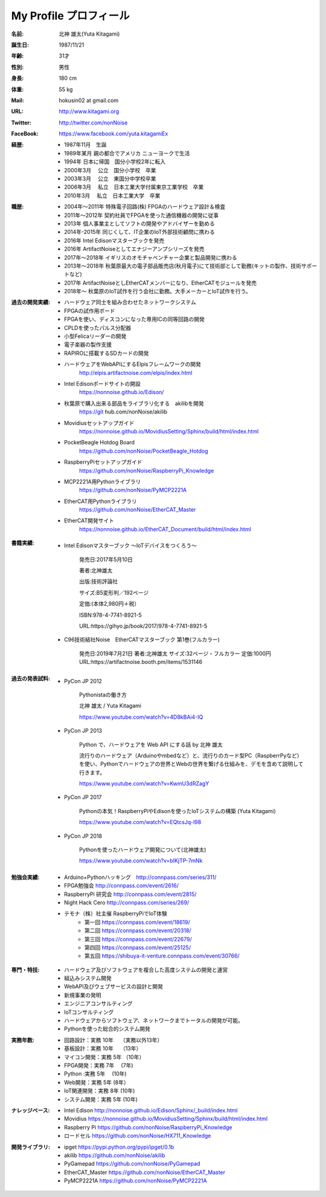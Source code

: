 
===================================================
My Profile  プロフィール
===================================================

 .. image:: 2017kitagami.jpg
	:width: 200px
	:height: 200px

 .. image:: 2016kitagami.jpg
	:width: 200px
	:height: 200px
 
 .. image:: 2014Kitagami.jpg
	:width: 200px
 	:height: 200px
 
 .. image:: 2006Kitagami.jpg
	:width: 200px
	:height: 200px
 
 


:名前: 北神 雄太(Yuta Kitagami)
:誕生日: 1987/11/21
:年齢: 31才
:性別: 男性
:身長: 180 cm
:体重: 55 kg
:Mail: hokusin02 at gmail.com
:URL: http://www.kitagami.org
:Twitter: http://twitter.com/nonNoise
:FaceBook: https://www.facebook.com/yuta.kitagamiEx

:経歴:
	- 1987年11月　生誕
	- 1989年某月  親の都合でアメリカ ニューヨークで生活
	- 1994年      日本に帰国　国分小学校2年に転入
	- 2000年3月　 公立　国分小学校　卒業
	- 2003年3月　 公立　東国分中学校卒業
	- 2006年3月 　私立　日本工業大学付属東京工業学校　卒業
	- 2010年3月 　私立　日本工業大学　卒業

:職歴:
	- 2004年～2011年		特殊電子回路(株) FPGAのハードウェア設計＆検査
	- 2011年～2012年		契約社員でFPGAを使った通信機器の開発に従事
	- 2013年				個人事業主としてソフトの開発やアドバイザーを勤める
	- 2014年-2015年			同じくして、IT企業のIoT外部技術顧問に携わる
	- 2016年				Intel Edisonマスターブックを発売　　
	- 2016年				ArtifactNoiseとしてエナジーアンプシリーズを発売
	- 2017年～2018年		イギリスのオモチャベンチャー企業と製品開発に携わる
	- 2013年～2018年		秋葉原最大の電子部品販売店(秋月電子)にて技術部として勤務(キットの製作、技術サポートなど)
	- 2017年				ArtifactNoiseとしEtherCATメンバーになり、EtherCATモジュールを発売
	- 2018年～ 				秋葉原のIoT試作を行う会社に勤務。大手メーカーとIoT試作を行う。


:過去の開発実績:
	- ハードウェア同士を組み合わせたネットワークシステム	
	- FPGAの試作用ボード
	- FPGAを使い、ディスコンになった専用ICの同等回路の開発
	- CPLDを使ったパルス分配器
	- 小型Felicaリーダーの開発
	- 電子楽器の製作支援
	- RAPIROに搭載するSDカードの開発
	- ハードウェアをWebAPIにするElpisフレームワークの開発
		http://elpis.artifactnoise.com/elpis/index.html
	- Intel Edisonボードサイトの開設
		https://nonnoise.github.io/Edison/
	- 秋葉原で購入出来る部品をライブラリ化する　akilibを開発
		https://git	hub.com/nonNoise/akilib
	- Movidiusセットアップガイド
		https://nonnoise.github.io/MovidiusSetting/Sphinx/build/html/index.html
	- PocketBeagle Hotdog Board
		https://github.com/nonNoise/PocketBeagle_Hotdog
	- RaspberryPiセットアップガイド
		https://github.com/nonNoise/RaspberryPi_Knowledge
	- MCP2221A用Pythonライブラリ
		https://github.com/nonNoise/PyMCP2221A
	- EtherCAT用Pythonライブラリ
		https://github.com/nonNoise/EtherCAT_Master
	- EtherCAT開発サイト
		https://nonnoise.github.io/EtherCAT_Document/build/html/index.html

	
:書籍実績:

	- Intel Edisonマスターブック 〜IoTデバイスをつくろう〜 

		発売日:2017年5月10日
		
		著者:北神雄太　
		
		出版:技術評論社　
		
		サイズ:B5変形判／192ページ
		
		定価:(本体2,980円＋税）
		
		ISBN:978-4-7741-8921-5
		
		URL:https://gihyo.jp/book/2017/978-4-7741-8921-5


	- C96技術結社Noise　EtherCATマスターブック 第1巻(フルカラー)

		発売日:2019年7月21日
		著者:北神雄太　
		サイズ:32ページ・フルカラー
		定価:1000円
		URL:https://artifactnoise.booth.pm/items/1531146



:過去の発表試料:

	- PyCon JP 2012

		Pythonistaの働き方

		北神 雄太 / Yuta Kitagami

		https://www.youtube.com/watch?v=4D8kBAi4-IQ

	- PyCon JP 2013

		Python で、ハードウェアを Web API にする話 by 北神 雄太

		流行りのハードウェア（Arduinoやmbedなど）と、流行りのカード型PC（RaspberrPyなど）を使い、Pythonでハードウェアの世界とWebの世界を繋げる仕組みを、デモを含めて説明して行きます。

		https://www.youtube.com/watch?v=KwmU3dRZagY

	- PyCon JP 2017

		Pythonの本気！RaspberryPiやEdisonを使ったIoTシステムの構築 (Yuta Kitagami) 

		https://www.youtube.com/watch?v=EQtcsJq-l98

	- PyCon JP 2018

		Pythonを使ったハードウェア開発について(北神雄太)

		https://www.youtube.com/watch?v=bIKjTP-7mNk

	
:勉強会実績:
	- Arduino+Pythonハッキング　http://connpass.com/series/311/
	- FPGA勉強会 http://connpass.com/event/2616/
	- RaspberryPi 研究会 http://connpass.com/event/2815/
	- Night Hack Cero http://connpass.com/series/269/
	- テモナ（株）社主催 RaspberryPiでIoT体験 　
		- 第一回 https://connpass.com/event/18619/
		- 第二回 https://connpass.com/event/20318/
		- 第三回 https://connpass.com/event/22679/
		- 第四回 https://connpass.com/event/25125/
		- 第五回 https://shibuya-it-venture.connpass.com/event/30766/


:専門・特技:
	- ハードウェア及びソフトウェアを複合した高度システムの開発と運営
	- 組込みシステム開発
	- WebAPI及びウェブサービスの設計と開発
	- 新規事業の発明
	- エンジニアコンサルティング
	- IoTコンサルティング
	- ハードウェアからソフトウェア、ネットワークまでトータルの開発が可能。
	- Pythonを使った総合的システム開発

:実務年数:
	- 回路設計：実務 10年　		（実務以外13年）
	- 基板設計：実務 10年　		（13年）
	- マイコン開発：実務 5年	（10年）
	- FPGA開発：実務 7年　		(7年)
	- Python :実務 5年　		(10年)
	- Web開発：実務 5年 		(8年）
	- IoT関連開発：実務 8年 	(10年)
	- システム開発：実務 5年	 (10年)


:ナレッジベース:
	- Intel Edison http://nonnoise.github.io/Edison/Sphinx/_build/index.html
	- Movidius https://nonnoise.github.io/MovidiusSetting/Sphinx/build/html/index.html
	- Raspberry Pi https://github.com/nonNoise/RaspberryPi_Knowledge
	- ロードセル https://github.com/nonNoise/HX711_Knowledge

:開発ライブラリ:
	- ipget https://pypi.python.org/pypi/ipget/0.1b
	- akilib https://github.com/nonNoise/akilib
	- PyGamepad https://github.com/nonNoise/PyGamepad
	- EtherCAT_Master https://github.com/nonNoise/EtherCAT_Master
	- PyMCP2221A https://github.com/nonNoise/PyMCP2221A

